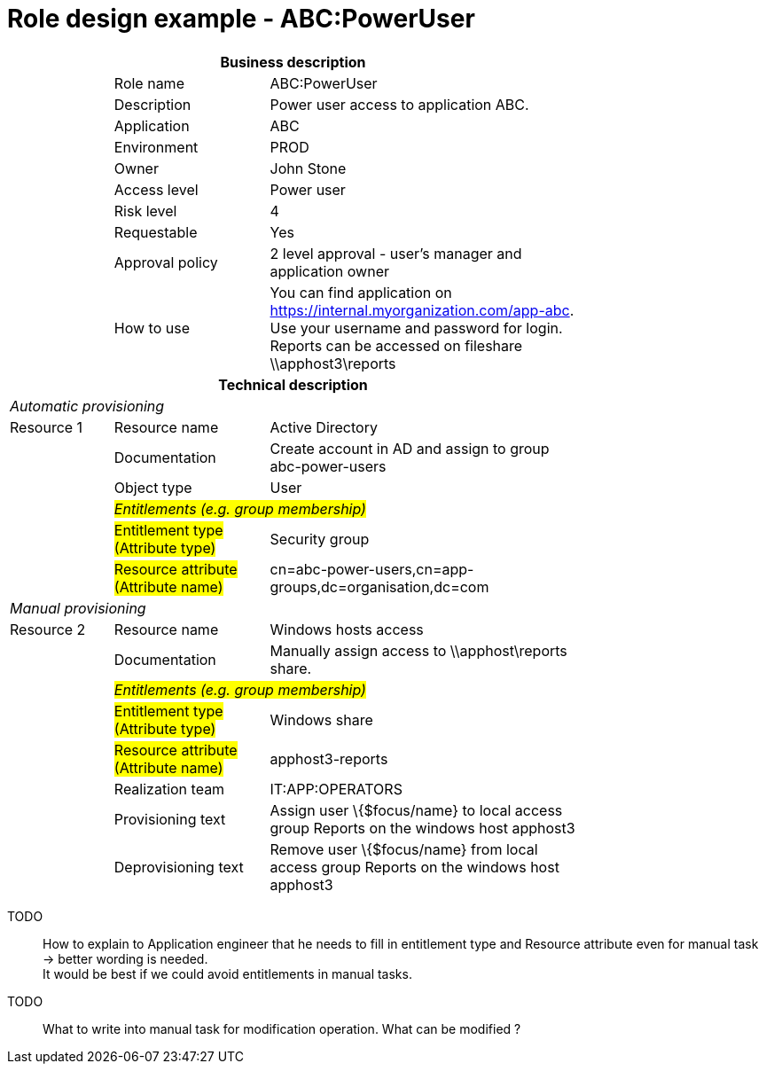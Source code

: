 = Role design example - ABC:PowerUser
:page-nav-title: Role ABC:PowerUser
:page-display-order: 200

[options="header", cols="10,15,30", width=75%]
|===
3+h|*Business description*
||Role name |ABC:PowerUser
||Description |Power user access to application ABC.
||Application |ABC
||Environment |PROD
||Owner |John Stone
||Access level |Power user
||Risk level |4
||Requestable |Yes
||Approval policy |2 level approval - user's manager and application owner
||How to use
a|You can find application on https://internal.myorganization.com/app-abc. +
Use your username and password for login. +
Reports can be accessed on fileshare \\apphost3\reports
3+h|*Technical description*
3+e|Automatic provisioning
|Resource 1 |Resource name |Active Directory
||Documentation |Create account in AD and assign to group abc-power-users
||Object type |User
|
2+e|#Entitlements (e.g. group membership)#
||#Entitlement type (Attribute type)# | Security group
||#Resource attribute (Attribute name)# |cn=abc-power-users,cn=app-groups,dc=organisation,dc=com
3+e|Manual provisioning
|Resource 2 |Resource name |Windows hosts access
||Documentation |Manually assign access to \\apphost\reports share.
|
2+e|#Entitlements (e.g. group membership)#
||#Entitlement type (Attribute type)# | Windows share
||#Resource attribute (Attribute name)# | apphost3-reports
||Realization team | IT:APP:OPERATORS
||Provisioning text | Assign user \{$focus/name} to local access group Reports on the windows host apphost3
||Deprovisioning text | Remove user \{$focus/name} from local access group Reports on the windows host apphost3
|===

====
TODO::
How to explain to Application engineer that he needs to fill in entitlement type and Resource attribute even for manual task -> better wording is needed. +
It would be best if we could avoid entitlements in manual tasks.

TODO::
What to write into manual task for modification operation. What can be modified ?
====
